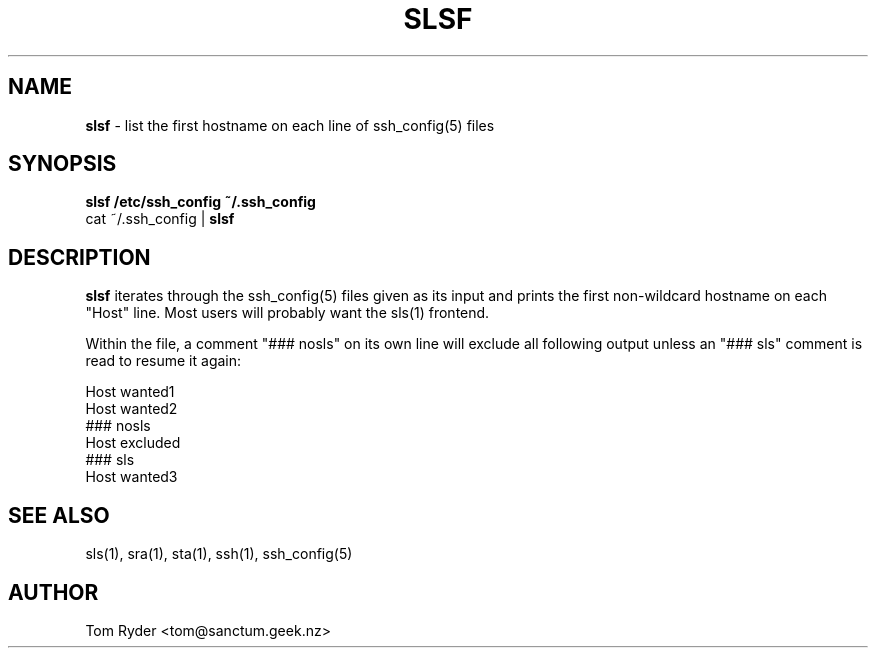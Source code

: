 .TH SLSF 1 "July 2016" "Manual page for slsf"
.SH NAME
.B slsf
\- list the first hostname on each line of ssh_config(5) files
.SH SYNOPSIS
.B slsf /etc/ssh_config ~/.ssh_config
.br
cat ~/.ssh_config |
.B slsf
.br
.SH DESCRIPTION
.B slsf
iterates through the ssh_config(5) files given as its input and prints the
first non-wildcard hostname on each "Host" line. Most users will probably want
the sls(1) frontend.
.P
Within the file, a comment "### nosls" on its own line will exclude all
following output unless an "### sls" comment is read to resume it again:
.P
    Host wanted1
    Host wanted2
    ### nosls
    Host excluded
    ### sls
    Host wanted3
.SH SEE ALSO
sls(1), sra(1), sta(1), ssh(1), ssh_config(5)
.SH AUTHOR
Tom Ryder <tom@sanctum.geek.nz>
